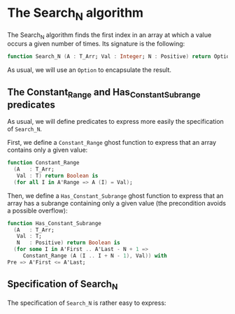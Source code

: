 * The Search_N algorithm

  The Search_N algorithm finds the first index in an array at which a
  value occurs a given number of times. Its signature is the
  following:

  #+BEGIN_SRC ada
    function Search_N (A : T_Arr; Val : Integer; N : Positive) return Option;
  #+END_SRC

  As usual, we will use an ~Option~ to encapsulate the result.

** The Constant_Range and Has_Constant_Subrange predicates

   As usual, we will define predicates to express more easily the
   specification of ~Search_N~.

   First, we define a ~Constant_Range~ ghost function to express that
   an array contains only a given value:

   #+BEGIN_SRC ada
     function Constant_Range
       (A   : T_Arr;
        Val : T) return Boolean is
       (for all I in A'Range => A (I) = Val);
   #+END_SRC

   Then, we define a ~Has_Constant_Subrange~ ghost function to express
   that an array has a subrange containing only a given value (the
   precondition avoids a possible overflow):

   #+BEGIN_SRC ada
     function Has_Constant_Subrange
       (A   : T_Arr;
        Val : T;
        N   : Positive) return Boolean is
       (for some I in A'First .. A'Last - N + 1 =>
          Constant_Range (A (I .. I + N - 1), Val)) with
     Pre => A'First <= A'Last;
   #+END_SRC

** Specification of Search_N

   The specification of ~Search_N~ is rather easy to express:
